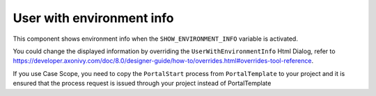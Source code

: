 .. _customization-user-with-environment-info:

User with environment info
==========================

This component shows environment info when the ``SHOW_ENVIRONMENT_INFO`` variable is activated.

|user-with-environment-info|

You could change the displayed information by overriding the ``UserWithEnvironmentInfo`` Html Dialog, refer to 
`<https://developer.axonivy.com/doc/8.0/designer-guide/how-to/overrides.html#overrides-tool-reference>`_.

If you use Case Scope, you need to copy the ``PortalStart`` process from ``PortalTemplate`` to your project and
it is ensured that the process request is issued through your project instead of PortalTemplate

.. |user-with-environment-info| image:: images/user-with-environment-info/user-with-environment-info.png